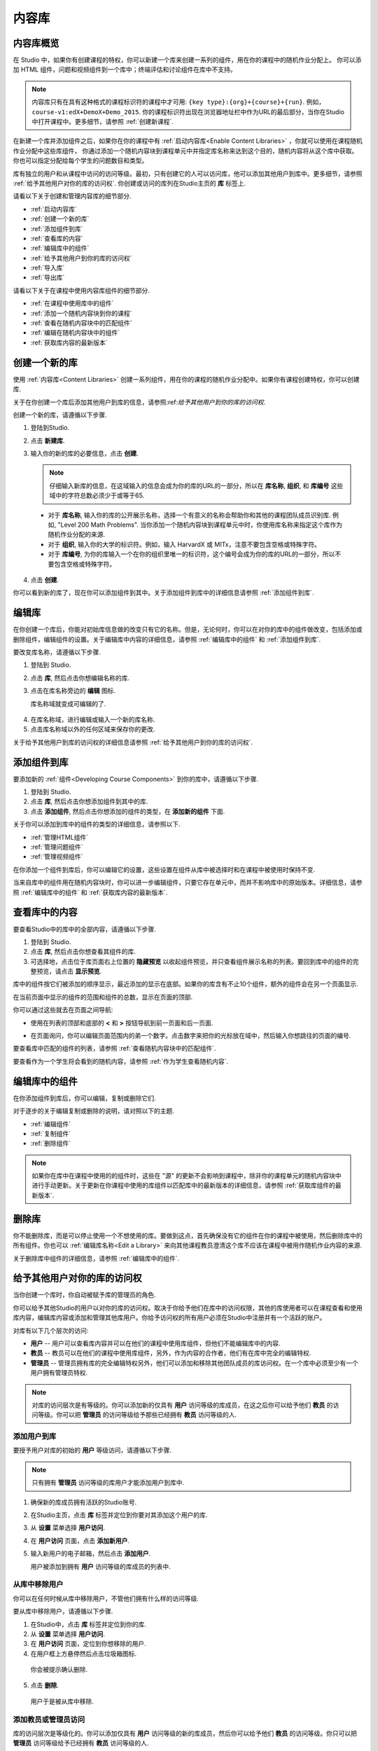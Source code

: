 .. _Content Libraries:

##############################
内容库
##############################

.. _Content Libraries Overview:

**************************
内容库概览
**************************

在 Studio 中，如果你有创建课程的特权，你可以新建一个库来创建一系列的组件，用在你的课程中的随机作业分配上。
你可以添加 HTML 组件，问题和视频组件到一个库中；终端评估和讨论组件在库中不支持。

.. note:: 内容库只有在具有这种格式的课程标识符的课程中才可用: ``{key type}:{org}+{course}+{run}``. 例如，``course-v1:edX+DemoX+Demo_2015``. 你的课程标识符出现在浏览器地址栏中作为URL的最后部分，当你在Studio中打开课程中。更多细节，请参照 :ref:`创建新课程`.

在新建一个库并添加组件之后，如果你在你的课程中有 :ref:`启动内容库<Enable Content Libraries>` ，你就可以使用在课程随机作业分配中这些库组件，
你通过添加一个随机内容块到课程单元中并指定库名称来达到这个目的，随机内容将从这个库中获取。你也可以指定分配给每个学生的问题数目和类型。

库有独立的用户和从课程中访问的访问等级。最初，只有创建它的人可以访问库，他可以添加其他用户到库中。更多细节，请参照 :ref:`给予其他用户对你的库的访问权`. 你创建或访问的库列在Studio主页的 **库** 标签上.

请看以下关于创建和管理内容库的细节部分.

* :ref:`启动内容库`
* :ref:`创建一个新的库`
* :ref:`添加组件到库`
* :ref:`查看库的内容`
* :ref:`编辑库中的组件`
* :ref:`给予其他用户到你的库的访问权`
* :ref:`导入库`
* :ref:`导出库`

请看以下关于在课程中使用内容库组件的细节部分.

* :ref:`在课程中使用库中的组件`
* :ref:`添加一个随机内容块到你的课程`
* :ref:`查看在随机内容块中的匹配组件`
* :ref:`编辑在随机内容块中的组件`
* :ref:`获取库内容的最新版本`


.. _Create a New Library:

********************
创建一个新的库
********************

使用 :ref:`内容库<Content Libraries>` 创建一系列组件，用在你的课程的随机作业分配中。如果你有课程创建特权，你可以创建库.

关于在你创建一个库后添加其他用户到库的信息，请参照:ref:`给予其他用户到你的库的访问权`.

创建一个新的库，请遵循以下步骤.

#. 登陆到Studio. 
   
#. 点击 **新建库**. 
#. 输入你的新的库的必要信息，点击 **创建**.

   .. note:: 仔细输入新库的信息，在这域输入的信息会成为你的库的URL的一部分，所以在 **库名称**, **组织**, 和 **库编号** 这些域中的字符总数必须少于或等于65.

   .. image:: ../../../shared/building_and_running_chapters/Images/ContentLibrary_NewCL.png
      :alt: Image of the library creation page


  * 对于 **库名称**, 输入你的库的公开展示名称，选择一个有意义的名称会帮助你和其他的课程团队成员识别库. 例如, "Level 200 Math Problems". 当你添加一个随机内容块到课程单元中时，你使用库名称来指定这个库作为随机作业分配的来源.

  * 对于 **组织**, 输入你的大学的标识符。例如，输入 HarvardX 或 MITx，注意不要包含空格或特殊字符。

  * 对于 **库编号**, 为你的库输入一个在你的组织里唯一的标识符，这个编号会成为你的库的URL的一部分，所以不要包含空格或特殊字符。


4. 点击 **创建**.

你可以看到新的库了，现在你可以添加组件到其中。关于添加组件到库中的详细信息请参照 :ref:`添加组件到库`.


.. _Edit a Library:

**************
编辑库
**************

在你创建一个库后，你能对初始库信息做的改变只有它的名称。但是，无论何时，你可以在对你的库中的组件做改变，包括添加或删除组件，编辑组件的设置。关于编辑库中内容的详细信息，请参照 :ref:`编辑库中的组件` 和 :ref:`添加组件到库`.


要改变库名称，请遵循以下步骤.

#. 登陆到 Studio.
#. 点击 **库**, 然后点击你想编辑名称的库.
   
#. 点击在库名称旁边的 **编辑** 图标.
   
   库名称域就变成可编辑的了.
   
  .. image:: ../../../shared/building_and_running_chapters/Images/ContentLibrary_EditName.png
     :alt: The Edit icon to the right of the Library Name

4.  在库名称域，进行编辑或输入一个新的库名称.
#. 点击库名称域以外的任何区域来保存你的更改.


关于给予其他用户到库的访问权的详细信息请参照 :ref:`给予其他用户到你的库的访问权`.


.. _Add Components to a Library:

****************************
添加组件到库
****************************

要添加新的 :ref:`组件<Developing Course Components>` 到你的库中，请遵循以下步骤.

#. 登陆到 Studio.
#. 点击 **库**, 然后点击你想添加组件到其中的库.

#. 点击 **添加组件**, 然后点击你想添加的组件的类型，在 **添加新的组件** 下面.

关于你可以添加到库中的组件的类型的详细信息，请参照以下.

* :ref:`管理HTML组件`
* :ref:`管理问题组件`
* :ref:`管理视频组件`

在你添加一个组件到库后，你可以编辑它的设置，这些设置在组件从库中被选择时和在课程中被使用时保持不变.

当来自库中的组件用在随机内容块时，你可以进一步编辑组件，只要它存在单元中，而并不影响库中的原始版本。详细信息，请参照 :ref:`编辑库中的组件` 和 :ref:`获取库内容的最新版本`.


.. _View the Contents of a Library:

******************************
查看库中的内容
******************************

要查看Studio中的库中的全部内容，请遵循以下步骤.

#. 登陆到 Studio.
#. 点击 **库**, 然后点击你想查看其组件的库.
#. 可选择地，点击位于库页面右上位置的 **隐藏预览** 以收起组件预览，并只查看组件展示名称的列表。要回到库中的组件的完整预览，请点击 **显示预览**.

库中的组件按它们被添加的顺序显示，最近添加的显示在底部。如果你的库含有不止10个组件，额外的组件会在另一个页面显示.

在当前页面中显示的组件的范围和组件的总数，显示在页面的顶部.

你可以通过这些就去在页面之间导航:

* 使用在列表的顶部和底部的 **<** 和 **>** 按钮导航到前一页面和后一页面.

* 在页面询问，你可以编辑页面范围内的弟一个数字。点击数字来把你的光标放在域中，然后输入你想跳往的页面的编号.

  .. image:: ../../../shared/building_and_running_chapters/Images/file_pagination.png
     :alt: Image showing a pair of page numbers with the first number circled

要查看库中匹配的组件的列表，请参照 :ref:`查看随机内容块中的匹配组件`.

要查看作为一个学生将会看到的随机内容，请参照 :ref:`作为学生查看随机内容`.


.. _Edit Components in a Library:

****************************
编辑库中的组件
****************************

在你添加组件到库后，你可以编辑，复制或删除它们.

对于逐步的关于编辑复制或删除的说明，请对照以下的主题.

* :ref:`编辑组件`
* :ref:`复制组件`
* :ref:`删除组件`

.. note:: 如果你在库中在课程中使用的的组件时，这些在 "源" 的更新不会影响到课程中，除非你的课程单元的随机内容块中进行手动更新。关于更新在你课程中使用的库组件以匹配库中的最新版本的详细信息，请参照 :ref:`获取库组件的最新版本`.


.. _Delete a Library:

*****************
删除库
*****************

你不能删除库，而是可以停止使用一个不想使用的库。要做到这点，首先确保没有它的组件在你的课程中被使用，然后删除库中的所有组件。你也可以 :ref:`编辑库名称<Edit a Library>` 来向其他课程教员澄清这个库不应该在课程中被用作随机作业内容的来源.

关于删除库中组件的详细信息，请参照 :ref:`编辑库中的组件`.


.. _Give Other Users Access to Your Library:

***************************************
给予其他用户对你的库的访问权
***************************************

当你创建一个库时，你自动被赋予库的管理员的角色.

你可以给予其他Studio的用户以对你的库的访问权。取决于你给予他们在库中的访问权限，其他的库使用者可以在课程查看和使用库内容，编辑库内容或添加和管理其他库用户。你给予访问权的所有用户必须在Studio中注册并有一个活跃的账户。

对库有以下几个层次的访问:

* **用户** -- 用户可以查看库内容并可以在他们的课程中使用库组件，但他们不能编辑库中的内容.

* **教员** -- 教员可以在他们的课程中使用库组件，另外，作为内容的合作者，他们有在库中完全的编辑特权.

* **管理员** -- 管理员拥有库的完全编辑特权另外，他们可以添加和移除其他团队成员的库访问权。在一个库中必须至少有一个用户拥有管理员特权.

.. note:: 对库的访问层次是有等级的。你可以添加新的仅具有 **用户** 访问等级的库成员，在这之后你可以给予他们 **教员** 的访问等级。你可以把 **管理员** 的访问等级给予那些已经拥有 **教员** 访问等级的人.


=========================
添加用户到库
=========================

要授予用户对库的初始的 **用户** 等级访问，请遵循以下步骤.

.. note:: 只有拥有 **管理员** 访问等级的库用户才能添加用户到库中.

#. 确保新的库成员拥有活跃的Studio账号.   
#. 在Studio主页，点击 **库** 标签并定位到你要对其添加这个用户的库.
#. 从 **设置** 菜单选择 **用户访问**.
#. 在 **用户访问** 页面，点击 **添加新用户**.
#. 输入新用户的电子邮箱，然后点击 **添加用户**.
   
   用户被添加到拥有 **用户** 访问等级的库成员的列表中.


==============================
从库中移除用户
==============================

你可以在任何时候从库中移除用户，不管他们拥有什么样的访问等级.

要从库中移除用户，请遵循以下步骤.

#. 在Studio中，点击 **库** 标签并定位到你的库. 
#. 从 **设置** 菜单选择 **用户访问**. 
   
#. 在 **用户访问** 页面，定位到你想移除的用户.
#. 在用户框上方悬停然后点击垃圾箱图标.
    
  你会被提示确认删除.

5. 点击 **删除**. 

  用户于是被从库中移除. 


=========================
添加教员或管理员访问
=========================

库的访问层次是等级化的。你可以添加仅具有 **用户** 访问等级的新的库成员，然后你可以给予他们 **教员** 的访问等级。你只可以把 **管理员** 访问等级给予已经拥有 **教员** 访问等级的人.

要给予一个库成员对库的更高的访问等级，请遵循以下步骤.


#. 在Studio中，点击 **库** 标签并定位到你的库. 
#. 从 **设置** 菜单选择 **用户访问**. 
   
#. 在 **用户访问** 页面中，定位你想给予额外特权的用户. 

  - 如果他当前已经拥有 **用户** 层次的访问权，点击 **添加教员访问**.  
  - 如果他当前已经拥有 **教员** 层次的访问权，点击 **添加管理员访问**.

  用户的显示列表会被更新以表明获得新的访问等级。另外，
  他们的列表包含一个移除他们现在访问等级的和把他们移动到之前的访问等级的按钮。关于降低用户对库的访问权的详细信息，请参照 :ref:`移除教员或管理员`.


.. _Remove Staff or Admin Access:

============================
移除教员或管理员
============================

在你授予用户 **教员** 或 **管理员** 访问等级时，你 (或者其他的 **管理员** 库用户) 可以降低他们的访问等级.

要往往库用户中移除 **教员** 或者 **管理员** 访问，请遵循以下步骤.

#. 在Studio中，点击 **库** 标签并定位到你的库.
#. 从 **设置** 菜单选择 **用户访问**. 
   
#. 在 **用户访问** 页面，定位到你想更改访问等级的用户. 

  - 如果她当前已经拥有 **教员** 层次的访问权，点击 **移除教员访问**. 
  - 如果她当前已经拥有 **管理员** 层次的访问权，点击 **移除管理员访问**.

   用户显示列表会被更新以表明他们的新角色. 

.. note:: 在一个库中至少要有一名管理员，如果只有一个用户具有管理员角色，你不能从管理员角色中移除他或她，除非你先赋予另一个用户以管理员角色.


.. _Exporting and Importing a Library:

*********************************
导出和导入库
*********************************

你可以在Studio中 :ref:`导出<Export a Library>` 和 :ref:`导入<Import a Library>` 一个内容库.

.. _Export a Library:

================
导出库
================

有多个理由你会想导出你的库.

* 保存你的工作进度
* 在你的库中直接编辑 XML
* 创建一个你的库的备份拷贝
* 与另一个课程团队成员共享

当你导出你的库时，Studio 会创建一个 **.tar.gz** 文件 (即一个 .tar用 GNU Zip 压缩的文件). 这个导出文件包含库中的问题，包含任何你在库中对问题设置的定制。导出并不包含库的设置，比如用户访问许可.

要导出一个库，请遵循以下步骤.

#. 在 Studio 中, 选择 **库** 标签.
#. 定位到你想导出的库.
#. 从 **工具** 菜单选择 **导出**.
#. 点击 **导出库内容** 并指定你想保存文件的位置.

当导出过程结束时，你可以在你的电脑上访问 .tar.gz 文件.


.. _Import a Library:

================
导入库
================

你可能想导入库如果你已经在 Studio 外开发或者更新库内容，或者如果你想重写不确定的或者过期的库版本.

.. warning:: 当你导入库时，被导入的库会完全替代当前存在的库以及它的内容，你不能撤消库导入。在你前进之前，我们推荐你导出当前的库，这样你就有一个它的备份拷贝了.

你导入的库文件必须是一个 .tar.gz 文件 (即, 一个用 GNU Zip 压缩的 .tar 文件). 这个 .tar.gz 文件必须包含一个 library.xml 文件.

要导入一个库，请遵循以下步骤.

#. 在 Studio 中, 选择 **库** 标签. 
   
#. 定位到你想导入一个新的库内容到其中的库.
    
#. 从 **工具** 菜单选择 **导入**.
   
#. 点击 **选择一个文件导入** 并选择你想导入的 .tar.gz 文件.

#. 点击 **用选择的文件替换我的库**.
   
.. warning:: 导入过程有5个阶段。在前两个阶段（上传和解压缩） 不要从 **库导入** 页面导航到其他地方，这样做会导致导入过程终止。你只可以在解压缩阶段后才能离开页面。我们建议在所有导入阶段结束前不要对库做重要的更改.

6. 当导入过程结束时，点击 **查看更新后的库** 来查看导入的库.

.. note:: 如果你导入的库包含对在课程中使用的组件的更改，课程不会反映出这些库的更新，直到你在课程单元中手动更新随机内容块。
   关于更新在你的课程中使用的库组件以匹配内容库中的最新版本的详细信息，请参照 :ref:`获取库内容的最新版本`.
   
